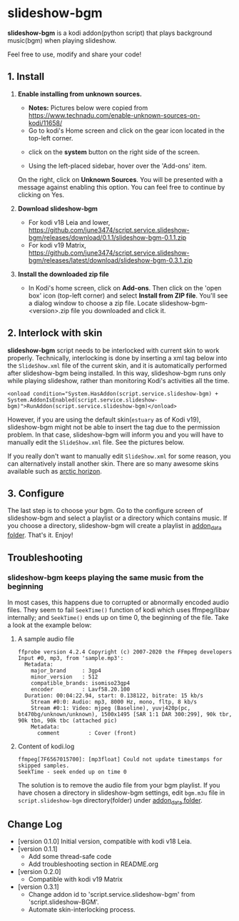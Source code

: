 * slideshow-bgm
*slideshow-bgm* is a kodi addon(python script) that plays background music(bgm) when playing slideshow.

Feel free to use, modify and share your code!

** 1. Install
1) *Enable installing from unknown sources.*
    - *Notes:* Pictures below were copied from [[https://www.technadu.com/enable-unknown-sources-on-kodi/11658/]]
    - Go to kodi's Home screen and click on the gear icon located in the top-left corner.
    [[file:resources/docs/enable_unknown_source_1.jpg]]
    - click on the *system* button on the right side of the screen.
    [[file:resources/docs/enable_unknown_source_2.jpg]]
    - Using the left-placed sidebar, hover over the 'Add-ons' item.
    On the right, click on *Unknown Sources*. You will be presented with a message against enabling this option. You can feel free to continue by clicking on Yes.
2) *Download slideshow-bgm*
    - For kodi v18 Leia and lower, https://github.com/june3474/script.service.slideshow-bgm/releases/download/0.1.1/slideshow-bgm-0.1.1.zip
    - For kodi v19 Matrix, https://github.com/june3474/script.service.slideshow-bgm/releases/latest/download/slideshow-bgm-0.3.1.zip
3) *Install the downloaded zip file*
    - In Kodi's home screen, click on *Add-ons*. Then click on the 'open box' icon (top-left corner) and select *Install from ZIP file*. You'll see a dialog window to choose a zip file. Locate slideshow-bgm-<version>.zip file you downloaded and click it.
    [[file:resources/docs/install_1.png]]
    [[file:resources/docs/install_2.png]]

** 2. Interlock with skin
*slideshow-bgm* script needs to be interlocked with current skin to work properly. 
Technically, interlocking is done by inserting a xml tag below into the ~SlideShow.xml~ file of the current skin,
and it is automatically performed after slideshow-bgm being installed.
In this way, slideshow-bgm runs only while playing slideshow, rather than monitoring Kodi's activities all the time.
#+BEGIN_EXAMPLE
<onload condition="System.HasAddon(script.service.slideshow-bgm) + System.AddonIsEnabled(script.service.slideshow-bgm)">RunAddon(script.service.slideshow-bgm)</onload>
#+END_EXAMPLE
However, if you are using the default skin(~estuary~ as of Kodi v19), slideshow-bgm might not be able to insert the tag
 due to the permission problem.
In that case, slideshow-bgm will inform you and you will have to manually edit the ~SlideShow.xml~ file.
See the pictures below.

If you really don't want to manually edit ~SlideShow.xml~ for some reason, you can alternatively install another skin.
There are so many awesome skins available such as [[https://github.com/jurialmunkey/skin.arctic.horizon][arctic horizon]].

[[file:resources/docs/permission_notify.png]]
[[file:resources/docs/hookup_after.png]]

** 3. Configure
The last step is to choose your bgm. Go to the configure screen of slideshow-bgm and select a playlist or a directory which contains music. If you choose a directory, slideshow-bgm will create a playlist in [[https://kodi.wiki/view/Userdata#addon_data][addon_data folder]]. That's it. Enjoy!

[[file:resources/docs/configure_1.png]]
[[file:resources/docs/configure_2.png]]

** Troubleshooting
*** slideshow-bgm keeps playing the same music from the beginning
In most cases, this happens due to corrupted or abnormally encoded audio files. They seem to fail ~SeekTime()~ function of kodi which uses ffmpeg/libav internally; and ~SeekTime()~ ends up on time 0, the beginning of the file. Take a look at the example below:

**** A sample audio file
#+BEGIN_EXAMPLE
ffprobe version 4.2.4 Copyright (c) 2007-2020 the FFmpeg developers
Input #0, mp3, from 'sample.mp3':
  Metadata:
    major_brand     : 3gp4
    minor_version   : 512
    compatible_brands: isomiso23gp4
    encoder         : Lavf58.20.100
  Duration: 00:04:22.94, start: 0.138122, bitrate: 15 kb/s
    Stream #0:0: Audio: mp3, 8000 Hz, mono, fltp, 8 kb/s
    Stream #0:1: Video: mjpeg (Baseline), yuvj420p(pc, bt470bg/unknown/unknown), 1500x1495 [SAR 1:1 DAR 300:299], 90k tbr, 90k tbn, 90k tbc (attached pic)
    Metadata:
      comment         : Cover (front)
#+END_EXAMPLE

**** Content of kodi.log
#+BEGIN_EXAMPLE
ffmpeg[7F6567015700]: [mp3float] Could not update timestamps for skipped samples.
SeekTime - seek ended up on time 0
#+END_EXAMPLE

The solution is to remove the audio file from your bgm playlist. If you have chosen a directory in slideshow-bgm
settings, edit ~bgm.m3u~ file in ~script.slideshow-bgm~ directory(folder) under [[https://kodi.wiki/view/Userdata#addon_data][addon_data folder]].

** Change Log
- [version 0.1.0] Initial version, compatible with kodi v18 Leia.
- [version 0.1.1]
  + Add some thread-safe code
  + Add troubleshooting section in README.org
- [version 0.2.0]
  + Compatible with kodi v19 Matrix
- [version 0.3.1]
  + Change addon id to 'script.service.slideshow-bgm' from 'script.slideshow-BGM'.
  + Automate skin-interlocking process.
